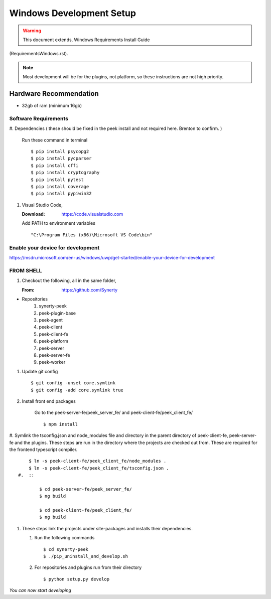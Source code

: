 =========================
Windows Development Setup
=========================

.. WARNING:: This document extends, Windows Requirements Install Guide
(RequirementsWindows.rst).


.. NOTE:: Most development will be for the plugins, not platform, so these instructions
    are not high priority.


Hardware Recommendation
-----------------------

*  32gb of ram (minimum 16gb)

Software Requirements
`````````````````````

#.  Dependencies ( these should be fixed in the peek install and not required here.
Brenton to confirm. )

    Run these command in terminal ::

        $ pip install psycopg2
        $ pip install pycparser
        $ pip install cffi
        $ pip install cryptography
        $ pip install pytest
        $ pip install coverage
        $ pip install pypiwin32

#.  Visual Studio Code,

    :Download: `<https://code.visualstudio.com>`_

    Add PATH to environment variables ::

        "C:\Program Files (x86)\Microsoft VS Code\bin"


Enable your device for development
``````````````````````````````````


`<https://msdn.microsoft.com/en-us/windows/uwp/get-started/enable-your-device-for-development>`_

FROM SHELL
``````````

#.  Checkout the following, all in the same folder,

    :From: `<https://github.com/Synerty>`_

*  Repositories
    #.  synerty-peek
    #.  peek-plugin-base
    #.  peek-agent
    #.  peek-client
    #.  peek-client-fe
    #.  peek-platform
    #.  peek-server
    #.  peek-server-fe
    #.  peek-worker

#.  Update git config ::

        $ git config -unset core.symlink
        $ git config -add core.symlink true

#.  Install front end packages

        Go to the peek-server-fe/peek_server_fe/ and peek-client-fe/peek_client_fe/ ::

        $ npm install

#.  Symlink the tsconfig.json and node_modules file and directory in the parent
directory of peek-client-fe, peek-server-fe and the plugins. These steps are run in the
directory where the projects are checked out from. These are required for the frontend
typescript compiler. ::

        $ ln -s peek-client-fe/peek_client_fe/node_modules .
        $ ln -s peek-client-fe/peek_client_fe/tsconfig.json .
    #.  ::

            $ cd peek-server-fe/peek_server_fe/
            $ ng build

            $ cd peek-client-fe/peek_client_fe/
            $ ng build

#.  These steps link the projects under site-packages and installs their dependencies.

    #.  Run the following commands ::

            $ cd synerty-peek
            $ ./pip_uninstall_and_develop.sh

    #.  For repositories and plugins run from their directory ::

            $ python setup.py develop



*You can now start developing*
